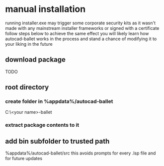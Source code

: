 * manual installation
:PROPERTIES:
:ID:       17c48a46-02ab-4a39-a870-629ae7b458b7
:END:
running installer.exe may trigger some corporate security kits as it wasn't made with any mainstream installer frameworks or signed with a certificate
follow steps below to achieve the same effect
you will likely learn how autocad-ballet works in the process and stand a chance of modifying it to your liking in the future
** download package
TODO
** root directory
*** create folder in %appdata%/autocad-ballet
C:\Users\<your name>\AppData\Roaming\autocad-ballet
*** extract package contents to it
** add bin subfolder to trusted path
%appdata%/autocad-ballet/src
this avoids prompts for every .lsp file and for future updates

